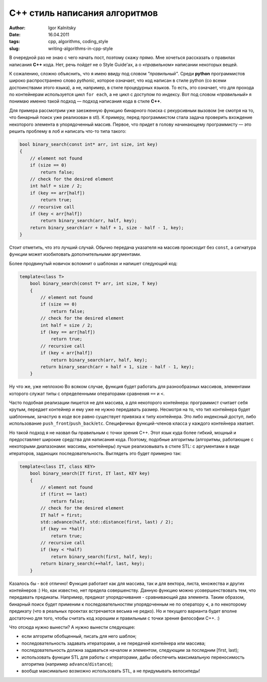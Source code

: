 ==============================
C++ стиль написания алгоритмов
==============================

:author: Igor Kalnitsky
:date: 16.04.2011
:tags: cpp, algorithms, coding_style
:slug: writing-algorithms-in-cpp-style


В очередной раз не знаю с чего начать пост, поэтому скажу прямо. Мне хочеться
рассказать о правилах написания **C++** кода. Нет, речь пойдет не о Style
Guide'ах, а о *«правильном»* написании некоторых вещей.

К сожалению, сложно объяснить, что я имею ввиду под словом *"правильный"*. Среди
**python** программистов широко распространено слово *pythonic*, которое
означает, что код написан в стиле python (со всеми достоинствами этого языка),
а не, например, в стиле процедурных языков. То есть, это означает, что для
прохода по контейнерам используется цикл ``for each``, а не цикл с доступом по
индексу. Вот под словом *«правильный»* я понимаю именно такой подход — подход
написания кода в стиле **C++**.

Для примера рассмотрим уже заезженную функцию бинарного поиска с рекурсивным
вызовом (не смотря на то, что бинарный поиск уже реализован в stl).
К примеру, перед программистом стала задача проверить вхождение некоторого
элемента в упорядоченный массив. Первое, что придет в голову начинающему
программисту — это решить проблему в лоб и написать что-то типа такого:

.. code:: c++

    bool binary_search(const int* arr, int size, int key)
    {
        // element not found
        if (size == 0)
            return false;
        // check for the desired element
        int half = size / 2;
        if (key == arr[half])
            return true;
        // recursive call
        if (key < arr[half])
            return binary_search(arr, half, key);
        return binary_search(arr + half + 1, size - half - 1, key);
    }

Стоит отметить, что это лучший случай. Обычно передача указателя на массив
происходит без ``const``, а сигнатура функции может изобиловать дополнительными
аргументами.

Более продвинутый новичок вспомнит о шаблонах и напишет следующий код:

.. code:: c++

    template<class T>
        bool binary_search(const T* arr, int size, T key)
        {
            // element not found
            if (size == 0)
                return false;
            // check for the desired element
            int half = size / 2;
            if (key == arr[half])
                return true;
            // recursive call
            if (key < arr[half])
                return binary_search(arr, half, key);
            return binary_search(arr + half + 1, size - half - 1, key);
        }

Ну что же, уже неплохою Во всяком случае, функция будет работать для
разнообразных массивов, элементами которого служат типы с определенными
операторами сравнения ``==`` и ``<``.

Часто подобная реализации пишется не для массива, а для некоторого контейнера:
программист считает себя крутым, передает контейнер и ему уже не нужно
передавать размер. Несмотря на то, что тип контейнера будет шаблонным, зачастую
в коде все равно существует привязка к типу контейнера. Это либо индексный
доступ, либо использование ``push_front``/``push_back``/``etc``. Специфичных
функций-членов класса у каждого контейнера хватает.

Но такой подход я не назвал бы правильным с точки зрения C++. Этот язык куда
более гибкий, мощный и предоставляет широкие средства для написания кода.
Поэтому, подобные алгоритмы (алгоритмы, работающие с некоторыми диапазонами:
массивы, контейнеры) лучше реализовывать в стиле STL: с аргументами
в виде итераторов, задающих последовательность. Выглядеть это
будет примерно так:

.. code:: c++

    template<class IT, class KEY>
        bool binary_search(IT first, IT last, KEY key)
        {
            // element not found
            if (first == last)
                return false;
            // check for the desired element
            IT half = first;
            std::advance(half, std::distance(first, last) / 2);
            if (key == *half)
                return true;
            // recursive call
            if (key < *half)
                return binary_search(first, half, key);
            return binary_search(++half, last, key);
        }

Казалось бы - всё отлично! Функция работает как для массива, так и для вектора,
листа, множества и других контейнеров :) Но, как известно, нет предела
совершенству. Данную функцию можно усовершенствовать тем, что передавать
предикаты. Например, предикат упорядочивания - сравнивающий два элемента.
Таким образом, бинарный поиск будет применим к последовательностям упорядоченным
не по оператору **<**, а по некоторому предикату (что в реальных проектах
встречается весьма не редко). Но и текущего варианта будет вполне достаточно для
того, чтобы считать код хорошим и правильным с точки зрения философии C++. :)

Что отсюда нужно вынести? А нужно вынести следующее:

* если алгоритм обобщенный, писать для него шаблон;
* последовательность задавать итераторами, а не передачей контейнера или массива;
* последовательность должна задаваться началом и элементом, следующим за
  последним [first, last);
* использовать функции STL для работы с итераторами, дабы обеспечить
  максимальную переносимость алгоритма (например ``advance``/``distance``);
* вообще максимально возможно использовать STL, а не придумывать велосипеды!
